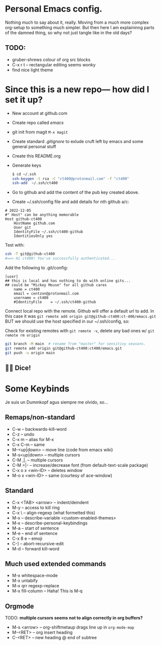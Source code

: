 * Personal Emacs config.

Nothing much to say about it, really. Moving from a much more complex
org-setup to something much simpler. But then here I am explaininng
parts of the damned thing, so why not just tangle like in the old
days?

** TODO:
- gruber-shrews colour of org src blocks
- C-x r t -- rectangular editing seems wonky
- find nice light theme

* Since this is a new repo— how did I set it up?
- New account at github.com
- Create repo called /emacs/
- git init from magit =M-x magit=
- Create standard /.gitignore/ to exlude cruft left by emacs and some general personal stuff
- Create this README.org
- Generate keys
  #+begin_src sh
    $ cd ~/.ssh
    ssh-keygen -t rsa -C "ct400@protonmail.com" -f "ct400"
    ssh-add  ~/.ssh/ct400
  #+end_src

- Go to github and add the content of the pub key created above.
- Create ~/.ssh/config file and add details for nth github a/c:

#+begin_example
# 2022-12-05
#" Host" can be anything memorable
Host github-ct400
    HostName github.com
    User git
    IdentityFile ~/.ssh/ct400-github
    IdentitiesOnly yes
#+end_example

Test with:

#+begin_src sh
ssh -T git@github-ct400
#==> Hi ct400! You've successfully authenticated...
#+end_src

Add the following to .git/config:

#+begin_example
[user]
## this is local and has nothing to do with online gits...
## could be "Mickey Mouse" for all github cares
    name = ct400
    email = centzon@protonmail.com
    username = ct400
    #IdentityFile    = ~/.ssh/ct400-github
#+end_example

Connect local repo with the remote. Github will offer a default url to
add. In this case it was =git remote add origin git@github-ct400:ct-400/emacs.git= BUT we should use the host specified in our ~/.ssh/config, so:

Check for existing remotes with =git remote -v=, delete any bad ones w/ =git remote rm origin=
#+begin_src sh
  git branch -M main  # rename from "master" for sensitivy seasons.
  git remote add origin git@github-ct400:ct400/emacs.git
  git push -u origin main
#+end_src

** 🎲🎲 Dice!


* Some Keybinds
Je suis un Dummkopf agus siempre me olvido, so…

** Remaps/non-standard
- C-w              -- backwards-kill-word
- C-z              -- undo
- C-x m            -- alias for M-x
- C-x C-m          -- same
- M-<up|down>      -- move line (code from emacs wiki)
- M-s<up|down>     -- multiple cursors
- C-M  ,|.         -- multiple cursors
- C-M =|-          -- increase/decrease font (from default-text-scale package)
- C-x o x <win-ID> --  deletes window
- M-o x <win-ID>   --  same  (courtesy of ace-window)

** Standard
- C-x <TAB> <arrow> -- indent/deindent
- M-y               -- access to kill ring
- C-x \             -- align-regexp (what formetted this)
- M-x               -- describe-variable <custom-enabled-themes>
- M-x               -- describe-personal-keybindings
- M-a               -- start of sentence
- M-e               -- end of sentence
- C-x 8 e           -- emoji
- C-]               -- abort-recursive-edit
- M-d               -- forward kill-word

** Much used extended commands
- M-x whitespace-mode
- M-x untabify
- M-x qrr regexp-replace
- M-x fill-column -- Haha!  This is M-q

** Orgmode
TODO: *multiple cursors seems not to align correctly in org buffers?*
- M-s <arrow> -- org-shiftmetaup drags line up in =org-mode-map=
- M-<RET> -- org insert heading
- C-<RET> -- new heading @ end of subtree

